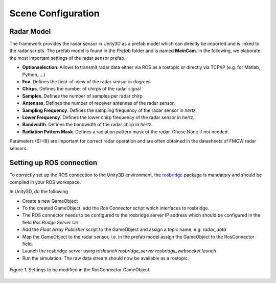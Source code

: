 .. _sceneconfig:

***********************************
Scene Configuration
***********************************

.. _rosbridge: http://wiki.ros.org/rosbridge_suite

Radar Model
==================

The framework provides the radar sensor in Unity3D as a prefab model which can directly be imported and is linked to the radar scripts. The prefab model is found in the *Prefab* folder and is named **MainCam**. In the following, we elaborate the most important settings of the radar sensor prefab.

- **Optionselection**. Allows to transmit radar data either via ROS as a rostopic or directly via TCP/IP (e.g. for Matlab, Python, ...)
- **Fov**. Defines the field-of-view of the radar sensor in *degrees*.
- **Chirps**. Defines the number of chirps of the radar signal
- **Samples**. Defines the number of samples per radar chirp
- **Antennas**. Defines the number of receiver antennas of the radar sensor.
- **Sampling Frequency**. Defines the sampling frequency of the radar sensor in *hertz*.
- **Lower Frequency**. Defines the lower chirp frequency of the radar sensor in *hertz*.
- **Bandwidth**. Defines the bandwidth of the radar chirp in *hertz*.
- **Radiation Pattern Mask**. Defines a radiation pattern mask of the radar. Chose None if not needed.

Parameters (6)-(8) are important for correct radar operation and are often obtained in the datasheets of FMCW radar sensors.

Setting up ROS connection 
==================

To correctly set up the ROS connection to the Unity3D environment, the `rosbridge`_ package is mandatory and should be compiled in your ROS workspace.

In Unity3D, do the following

- Create a new GameObject 
- To the created GameObject, add the *Ros Connector* script which interfaces to rosbridge.
- The ROS connector needs to be configured to the rosbridge server IP address which should be configured in the field *Ros Bridge Server Url*
- Add the *Float Array Publisher* script to the GameObject and assign a topic name, e.g. *radar_data*
- Map the GameObject to the radar sensor, i.e. in the prefab model assign the GameObject to the RosConnector field.
- Launch the rosbridge server using *roslaunch rosbridge_server rosbridge_websocket.launch*
- Run the simulation. The raw data stream should now be available as a rostopic.

.. figure:: rosconnector.PNG
    :scale: 70%
    :align: center
    :alt: ViRa directory tree.
    :figclass: align-center

    Figure 1. Settings to be modified in the RosConnector GameObject.
